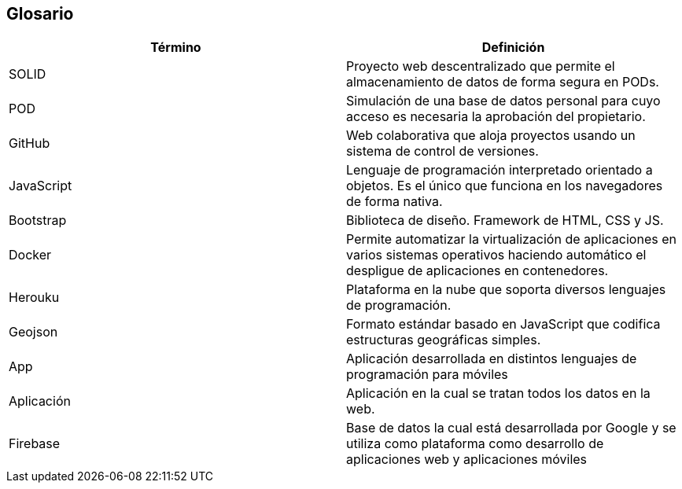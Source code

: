 [[section-glossary]]
== Glosario

[options="header"]
|===
| Término         | Definición
| SOLID | Proyecto web descentralizado que permite el almacenamiento de datos de forma segura en PODs.
| POD | Simulación de una base de datos personal para cuyo acceso es necesaria la aprobación del propietario.
| GitHub | Web colaborativa que aloja proyectos usando un sistema de control de versiones.
| JavaScript | Lenguaje de programación interpretado orientado a objetos. Es el único que funciona en los navegadores de forma nativa.
| Bootstrap | Biblioteca de diseño. Framework de HTML, CSS y JS. 
| Docker | Permite automatizar la virtualización de aplicaciones en varios sistemas operativos haciendo automático el despligue de aplicaciones en contenedores.
| Herouku | Plataforma en la nube que soporta diversos lenguajes de programación.
| Geojson | Formato estándar basado en JavaScript que codifica estructuras geográficas simples. 
| App | Aplicación desarrollada en distintos lenguajes de programación para móviles
| Aplicación | Aplicación en la cual se tratan todos los datos en la web.
| Firebase | Base de datos la cual está desarrollada por Google y se utiliza como plataforma como desarrollo de aplicaciones web y aplicaciones móviles
|===
